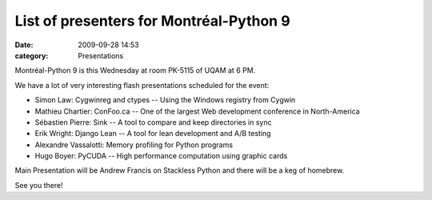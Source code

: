 List of presenters for Montréal-Python 9
########################################
:date: 2009-09-28 14:53
:category: Presentations

Montréal-Python 9 is this Wednesday at room PK-5115 of UQAM at 6 PM.

We have a lot of very interesting flash presentations scheduled for the
event:

-  Simon Law: Cygwinreg and ctypes -- Using the Windows registry from
   Cygwin
-  Mathieu Chartier: ConFoo.ca -- One of the largest Web development
   conference in North-America
-  Sébastien Pierre: Sink -- A tool to compare and keep directories in
   sync
-  Erik Wright: Django Lean -- A tool for lean development and A/B
   testing
-  Alexandre Vassalotti: Memory profiling for Python programs
-  Hugo Boyer: PyCUDA -- High performance computation using graphic
   cards

Main Presentation will be Andrew Francis on Stackless Python and there
will be a keg of homebrew.

.. raw:: html

   </p>

See you there!


